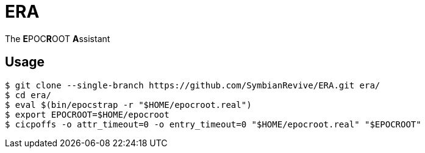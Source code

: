 = ERA

The **E**POC**R**OOT **A**ssistant

== Usage

----
$ git clone --single-branch https://github.com/SymbianRevive/ERA.git era/
$ cd era/
$ eval $(bin/epocstrap -r "$HOME/epocroot.real")
$ export EPOCROOT=$HOME/epocroot
$ cicpoffs -o attr_timeout=0 -o entry_timeout=0 "$HOME/epocroot.real" "$EPOCROOT"
----
